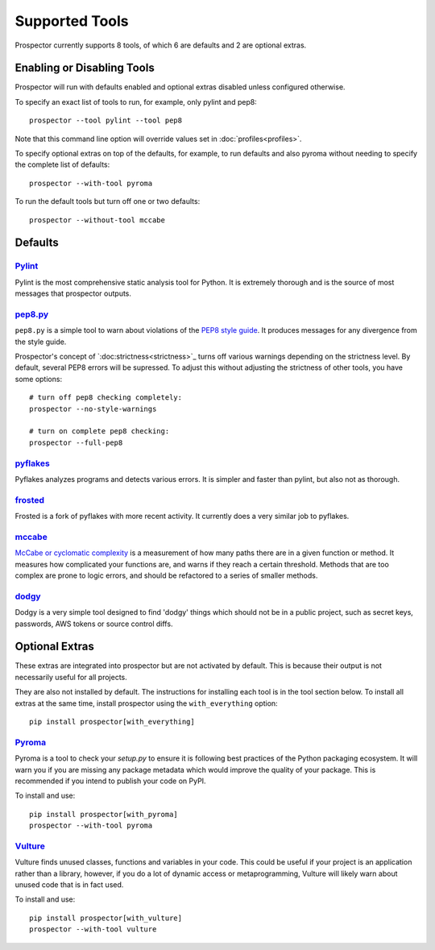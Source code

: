 Supported Tools
===============

Prospector currently supports 8 tools, of which 6 are defaults and 2 are optional extras.

Enabling or Disabling Tools
---------------------------

Prospector will run with defaults enabled and optional extras disabled unless configured otherwise.

To specify an exact list of tools to run, for example, only pylint and pep8::

    prospector --tool pylint --tool pep8 

Note that this command line option will override values set in :doc:`profiles<profiles>`.

To specify optional extras on top of the defaults, for example, to run defaults and also pyroma without needing to specify the complete list of defaults::

    prospector --with-tool pyroma

To run the default tools but turn off one or two defaults::

    prospector --without-tool mccabe


Defaults
--------

`Pylint <http://www.pylint.org>`_
`````````````````````````````````
Pylint is the most comprehensive static analysis tool for Python. It is extremely thorough
and is the source of most messages that prospector outputs.


`pep8.py <http://pep8.readthedocs.org/en/latest/>`_
```````````````````````````````````````````````````

``pep8.py`` is a simple tool to warn about violations of the 
`PEP8 style guide <http://legacy.python.org/dev/peps/pep-0008/>`_. It produces
messages for any divergence from the style guide.

Prospector's concept of `:doc:strictness<strictness>`_ turns off various warnings 
depending on the strictness level. By default, several PEP8 errors will be
supressed. To adjust this without adjusting the strictness of other tools, you have
some options::

    # turn off pep8 checking completely:
    prospector --no-style-warnings

    # turn on complete pep8 checking:
    prospector --full-pep8


`pyflakes <https://launchpad.net/pyflakes>`_
````````````````````````````````````````````

Pyflakes analyzes programs and detects various errors. It is simpler and faster
than pylint, but also not as thorough.


`frosted <https://github.com/timothycrosley/frosted>`_
``````````````````````````````````````````````````````
Frosted is a fork of pyflakes with more recent activity. It currently does a very
similar job to pyflakes.


`mccabe <https://github.com/flintwork/mccabe>`_
```````````````````````````````````````````````
`McCabe or cyclomatic complexity <http://en.wikipedia.org/wiki/Cyclomatic_complexity>`_ is
a measurement of how many paths there are in a given function or method. It measures how
complicated your functions are, and warns if they reach a certain threshold. Methods that
are too complex are prone to logic errors, and should be refactored to a series of smaller
methods.


`dodgy <https://github.com/landscapeio/dodgy>`_
```````````````````````````````````````````````

Dodgy is a very simple tool designed to find 'dodgy' things which should
not be in a public project, such as secret keys, passwords, AWS tokens or 
source control diffs.


Optional Extras
---------------

These extras are integrated into prospector but are not activated by default. This is because their output is not necessarily useful for all projects.

They are also not installed by default. The instructions for installing each tool is in the tool 
section below. To install all extras at the same time, install prospector using the ``with_everything`` option::

    pip install prospector[with_everything]

`Pyroma <https://bitbucket.org/regebro/pyroma>`_
````````````````````````````````````````````````
Pyroma is a tool to check your `setup.py` to ensure it is following best practices
of the Python packaging ecosystem. It will warn you if you are missing any package 
metadata which would improve the quality of your package. This is recommended if you
intend to publish your code on PyPI.

To install and use::

    pip install prospector[with_pyroma]
    prospector --with-tool pyroma


`Vulture <https://bitbucket.org/jendrikseipp/vulture>`_
```````````````````````````````````````````````````````

Vulture finds unused classes, functions and variables in your code. This could
be useful if your project is an application rather than a library, however, if
you do a lot of dynamic access or metaprogramming, Vulture will likely warn 
about unused code that is in fact used.

To install and use::

    pip install prospector[with_vulture]
    prospector --with-tool vulture
    